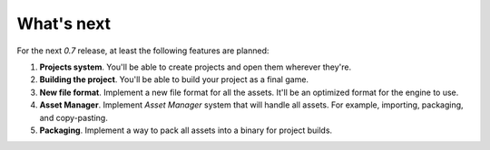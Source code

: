 What's next
===========
For the next `0.7` release, at least the following features are planned:

1. **Projects system**. You'll be able to create projects and open them wherever they're.

2. **Building the project**. You'll be able to build your project as a final game.

3. **New file format**. Implement a new file format for all the assets. It'll be an optimized format for the engine to use.

4. **Asset Manager**. Implement `Asset Manager` system that will handle all assets. For example, importing, packaging, and copy-pasting.

5. **Packaging**. Implement a way to pack all assets into a binary for project builds.
